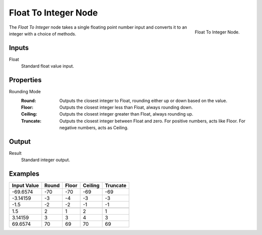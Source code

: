 .. index:: Geometry Nodes; Float To Integer
.. _bpy.types.FunctionNodeFloatToInt:

*********************
Float To Integer Node
*********************

.. figure:: /images/node-types_FunctionNodeFloatToInt.webp
   :align: right
   :alt: Float To Integer Node.

   Float To Integer Node.

The *Float To Integer* node takes a single floating point number input and converts it to
an integer with a choice of methods.


Inputs
======

Float
   Standard float value input.


Properties
==========

Rounding Mode
   :Round: Outputs the closest integer to Float, rounding either up or down based on the value.
   :Floor: Outputs the closest integer less than Float, always rounding down.
   :Ceiling: Outputs the closest integer greater than Float, always rounding up.
   :Truncate: Outputs the closest integer between Float and zero. For positive numbers, acts like Floor.
              For negative numbers, acts as Ceiling.


Output
======

Result
   Standard integer output.


Examples
========

+--------------+---------+---------+-----------+------------+
| Input Value  |  Round  |  Floor  |  Ceiling  |  Truncate  |
+==============+=========+=========+===========+============+
|  -69.6574    |   -70   |   -70   |    -69    |    -69     |
+--------------+---------+---------+-----------+------------+
|   -3.14159   |   -3    |   -4    |    -3     |    -3      |
+--------------+---------+---------+-----------+------------+
|   -1.5       |   -2    |   -2    |    -1     |    -1      |
+--------------+---------+---------+-----------+------------+
+--------------+---------+---------+-----------+------------+
|    1.5       |    2    |    1    |     2     |     1      |
+--------------+---------+---------+-----------+------------+
|    3.14159   |    3    |    3    |     4     |     3      |
+--------------+---------+---------+-----------+------------+
|   69.6574    |    70   |    69   |     70    |     69     |
+--------------+---------+---------+-----------+------------+
